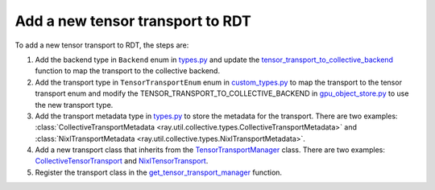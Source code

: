 .. _add-tensor-transport-to-rdt:

Add a new tensor transport to RDT
===========================================

To add a new tensor transport to RDT, the steps are:

1. Add the backend type in ``Backend`` enum in `types.py <https://github.com/ray-project/ray/blob/master/python/ray/util/collective/types.py>`__ and update the `tensor_transport_to_collective_backend <https://github.com/ray-project/ray/blob/master/python/ray/experimental/gpu_object_manager/gpu_object_store.py>`__ function to map the transport to the collective backend.
2. Add the transport type in ``TensorTransportEnum`` enum in `custom_types.py <https://github.com/ray-project/ray/blob/master/python/ray/_private/custom_types.py>`__ to map the transport to the tensor transport enum and modify the TENSOR_TRANSPORT_TO_COLLECTIVE_BACKEND in `gpu_object_store.py <https://github.com/ray-project/ray/blob/master/python/ray/experimental/gpu_object_manager/gpu_object_store.py>`__ to use the new transport type.
3. Add the transport metadata type in `types.py <https://github.com/ray-project/ray/blob/master/python/ray/util/collective/types.py>`__ to store the metadata for the transport. There are two examples: :class:`CollectiveTransportMetadata <ray.util.collective.types.CollectiveTransportMetadata>` and :class:`NixlTransportMetadata <ray.util.collective.types.NixlTransportMetadata>`.
4. Add a new transport class that inherits from the `TensorTransportManager <https://github.com/ray-project/ray/blob/master/python/ray/experimental/collective/tensor_transport_manager.py>`__ class. There are two examples: `CollectiveTensorTransport <https://github.com/ray-project/ray/blob/master/python/ray/experimental/collective/collective_tensor_transport.py>`__ and `NixlTensorTransport <https://github.com/ray-project/ray/blob/master/python/ray/experimental/collective/nixl_tensor_transport.py>`__.
5. Register the transport class in the `get_tensor_transport_manager <https://github.com/ray-project/ray/blob/master/python/ray/experimental/collective/util.py>`__ function.